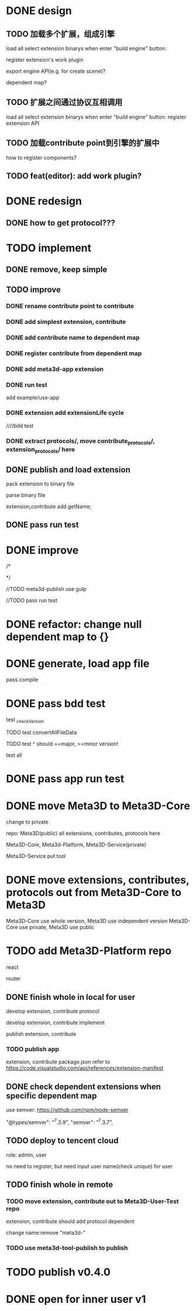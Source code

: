 * DONE design
** TODO 加载多个扩展，组成引擎

load all select extension binarys when enter "build engine" button:
# check dependent extensions
# register extension API
register extension's work plugin


export engine API(e.g. for create scene)?

dependent map?


** TODO 扩展之间通过协议互相调用


load all select extension binarys when enter "build engine" button:
register extension API




** TODO 加载contribute point到引擎的扩展中

how to register components?


** TODO feat(editor): add work plugin?




* DONE redesign

** DONE how to get protocol???


# ** TODO add platform-extension

# ** TODO add platform-extension-pacakge

# ** TODO rewrite platform-engine

# ** TODO rewrite platform-app

# ** TODO rewrite platform-editor


* TODO implement

** DONE remove, keep simple

** TODO improve

*** DONE rename contribute point to contribute

*** DONE add simplest extension, contribute

# *** TODO extension, contribute implement should has name using from protocol as default name


*** DONE add contribute name to dependent map

*** DONE register contribute from dependent map

*** DONE add meta3d-app extension

*** DONE run test
add example/use-app




*** DONE extension add extensionLife cycle

# draft

////bdd test

# run test



# *** TODO add test2 extension
# test1 dependent on test2


# *** TODO change engine to be extension package

# **** TODO engine api should be a extension

# **** TODO user should set extension, contribute dependent map(some is specific by user, some use default name)


# *** TODO change editor to be app
# *** TODO change use-engine to be app


*** DONE extract protocols/, move contribute_protocols/, extension_protocols/ here



** DONE publish and load extension
# extension should be binary

pack extension to binary file

parse binary file





extension,contribute add getName;





# ** TODO publish and load extension package


# ** TODO publish and load contribute


# ** TODO pass engine(extension package)

# ** TODO pass editor(app)









** DONE pass run test


# ** TODO add bdd test


* DONE improve


# TODO finish compress, load common logic here:
# TODO finish logic
# TODO abstract






# TODO finish ExtensionFileManager->extension


# TODO add bdd test



# TODO pass run test:
# edit app example


# TODO commit




# TODO finish ExtensionFileManager->contribute

# TODO finish test1 contribute ->package.json add data

# TODO pass run test:
# edit app example

# TODO commit





# TODO extension,contribute remove getName, use package.json->name







# TODO add meta3d-publish tool
# use ts

# search for protocol version

/*
# send to localStorage

# TODO meta3d-app use publish tool


# TODO meta3d-contribute-test1 use publish tool


# TODO pass run test
*/








//TODO meta3d-publish use gulp


# TODO meta3d-app install publish tool and npm run script

# TODO meta3d-contribute-test1 install publish tool and npm run script



//TODO pass run test







# ** TODO package.json add these info:

# *** TODO extension,contribute remove getName, use package.json->name

# *** TODO handle extension version

# should publish extension with specific version

# version is useful for update extension! 

# redesign extension protocol->ProtocolData

# *** TODO handle contribute version


# *** TODO handle dependent extension,contribute map
# extension,contribute should define getDependentExtensionNames, getDependentContributeNames funcs, so the user can only inpute value instead of key+value???

# ** TODO extension,contribute binary file add name, version, dependent map in meta data







# ** TODO add tools/publish for publish extension, contribute for user

# get version, dependent map, name from package.json;
# invoke "meta3d" to compress;
# TODO send binary file and README.md:


# get protocol version by package data and dependencies!



# gulp
# gulpfile.js




# test develop webpack instead of production(for debug)!


# ** TODO pass run test





# * TODO refactor: extract default/meta3d-binary-file
# * TODO refactor: move compress, load logic to Meta3dCommonlib->BinaryFileOperator

# move compress, load logic there


* DONE refactor: change null dependent map to {}







# * TODO refactor(meta3d): separate extension and contribute?


* DONE generate, load app file
pass compile

* DONE pass bdd test
test _checkVersion

        TODO test convertAllFileData

        TODO test ^ should ==major, >=minor version!

test all




* DONE pass app run test



# * TODO merge Meta3D-Platform into Meta3D
* DONE move Meta3D to Meta3D-Core

change to private


repo:
Meta3D(public)
all extensions, contributes, protocols here

Meta3D-Core, Meta3d-Platform, Meta3D-Service(private)

Meta3D-Service put tool

* DONE move extensions, contributes, protocols out from Meta3D-Core to Meta3D

Meta3D-Core use whole version, Meta3D use independent version
Meta3D-Core use private, Meta3D use public


* TODO add Meta3D-Platform repo

react

router

** DONE finish whole in local for user
develop extension, contribute protocol

develop extension, contribute implement

publish extension, contribute

*** TODO publish app
extension, contribute package.json refer to https://code.visualstudio.com/api/references/extension-manifest




** DONE check dependent extensions when specific dependent map
use semver:
https://github.com/npm/node-semver

        "@types/semver": "^7.3.9",
        "semver": "^7.3.7",



# ** TODO finish whole in local for admin



** TODO deploy to tencent cloud
role: admin, user

no need to register, but need input user name(check unique) for user

** TODO finish whole in remote

*** TODO move extension, contribute out to Meta3D-User-Test repo

extension, contribute should add protocol dependent

change name:remove "meta3d-"


*** TODO use meta3d-tool-publish to publish




* TODO publish v0.4.0




* DONE open for inner user v1

